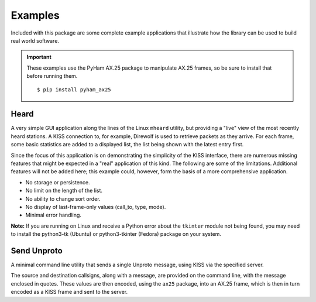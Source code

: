 .. _examples:

Examples
========

Included with this package are some complete example applications that
illustrate how the library can be used to build real world software.

.. important::
   These examples use the PyHam AX.25 package to manipulate AX.25 frames, so
   be sure to install that before running them.

   ::

   $ pip install pyham_ax25


Heard
-----

A very simple GUI application along the lines of the Linux ``mheard`` utility,
but providing a "live" view of the most recently heard stations. A KISS
connection to, for example, Direwolf is used to retrieve packets as they
arrive. For each frame, some basic statistics are added to a displayed
list, the list being shown with the latest entry first.

Since the focus of this application is on demonstrating the simplicity of
the KISS interface, there are numerous missing features that might be
expected in a "real" application of this kind. The following are some of
the limitations. Additional features will not be added here; this example
could, however, form the basis of a more comprehensive application.

* No storage or persistence.
* No limit on the length of the list.
* No ability to change sort order.
* No display of last-frame-only values (call_to, type, mode).
* Minimal error handling.

**Note:** If you are running on Linux and receive a Python error about the
``tkinter`` module not being found, you may need to install the python3-tk
(Ubuntu) or python3-tkinter (Fedora) package on your system.

Send Unproto
------------

A minimal command line utility that sends a single Unproto message, using KISS
via the specified server.

The source and destination callsigns, along with a message, are provided on
the command line, with the message enclosed in quotes. These values are then
encoded, using the ``ax25`` package, into an AX.25 frame, which is then in turn
encoded as a KISS frame and sent to the server.
